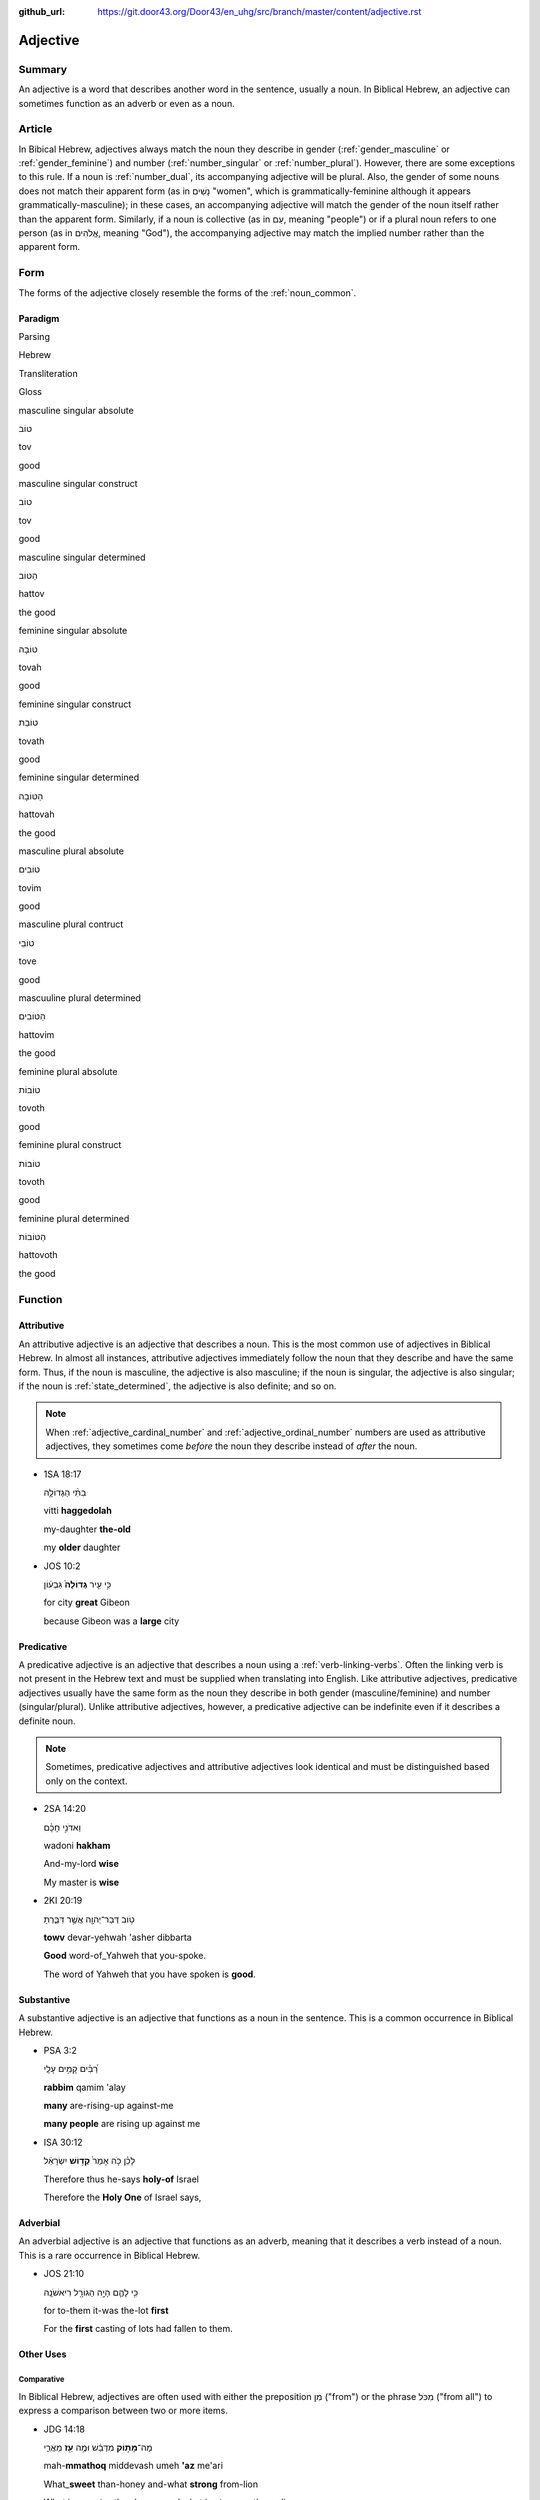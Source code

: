 :github_url: https://git.door43.org/Door43/en_uhg/src/branch/master/content/adjective.rst

.. _adjective:

Adjective
=========

Summary
-------

An adjective is a word that describes another word in the sentence,
usually a noun. In Biblical Hebrew, an adjective can sometimes function
as an adverb or even as a noun.

Article
-------

In Bibical Hebrew, adjectives always match the noun they describe in
gender
(:ref:`gender_masculine`
or
:ref:`gender_feminine`)
and number
(:ref:`number_singular`
or
:ref:`number_plural`).
However, there are some exceptions to this rule. If a noun is
:ref:`number_dual`,
its accompanying adjective will be plural. Also, the gender of some
nouns does not match their apparent form (as in נָשִׁים "women", which is
grammatically-feminine although it appears grammatically-masculine); in
these cases, an accompanying adjective will match the gender of the noun
itself rather than the apparent form. Similarly, if a noun is collective
(as in עַם, meaning "people") or if a plural noun refers to one person
(as in אֱלֹהִים, meaning "God"), the accompanying adjective may match
the implied number rather than the apparent form.

Form
----

The forms of the adjective closely resemble the forms of the
:ref:`noun_common`.

Paradigm
~~~~~~~~

.. raw:: html

   <table border="1" class="docutils">

.. raw:: html

   <tr class="row-odd">

.. raw:: html

   <th>

Parsing

.. raw:: html

   </th>

.. raw:: html

   <th>

Hebrew

.. raw:: html

   </th>

.. raw:: html

   <th>

Transliteration

.. raw:: html

   </th>

.. raw:: html

   <th>

Gloss

.. raw:: html

   </th>

.. raw:: html

   </tr>

.. raw:: html

   <tr class="row-even" align="center">

.. raw:: html

   <td>

masculine singular absolute

.. raw:: html

   </td>

.. raw:: html

   <td>

טוֹב

.. raw:: html

   </td>

.. raw:: html

   <td>

tov

.. raw:: html

   </td>

.. raw:: html

   <td>

good

.. raw:: html

   </td>

.. raw:: html

   </tr>

.. raw:: html

   <tr class="row-odd" align="center">

.. raw:: html

   <td>

masculine singular construct

.. raw:: html

   </td>

.. raw:: html

   <td>

טוֹב

.. raw:: html

   </td>

.. raw:: html

   <td>

tov

.. raw:: html

   </td>

.. raw:: html

   <td>

good

.. raw:: html

   </td>

.. raw:: html

   </tr>

.. raw:: html

   <tr class="row-even" align="center">

.. raw:: html

   <td>

masculine singular determined

.. raw:: html

   </td>

.. raw:: html

   <td>

הַטּוֹב

.. raw:: html

   </td>

.. raw:: html

   <td>

hattov

.. raw:: html

   </td>

.. raw:: html

   <td>

the good

.. raw:: html

   </td>

.. raw:: html

   </tr>

.. raw:: html

   <tr class="row-odd" align="center">

.. raw:: html

   <td>

feminine singular absolute

.. raw:: html

   </td>

.. raw:: html

   <td>

טוֹבָה

.. raw:: html

   </td>

.. raw:: html

   <td>

tovah

.. raw:: html

   </td>

.. raw:: html

   <td>

good

.. raw:: html

   </td>

.. raw:: html

   </tr>

.. raw:: html

   <tr class="row-even" align="center">

.. raw:: html

   <td>

feminine singular construct

.. raw:: html

   </td>

.. raw:: html

   <td>

טוֹבַת

.. raw:: html

   </td>

.. raw:: html

   <td>

tovath

.. raw:: html

   </td>

.. raw:: html

   <td>

good

.. raw:: html

   </td>

.. raw:: html

   </tr>

.. raw:: html

   <tr class="row-odd" align="center">

.. raw:: html

   <td>

feminine singular determined

.. raw:: html

   </td>

.. raw:: html

   <td>

הַטּוֹבָה

.. raw:: html

   </td>

.. raw:: html

   <td>

hattovah

.. raw:: html

   </td>

.. raw:: html

   <td>

the good

.. raw:: html

   </td>

.. raw:: html

   </tr>

.. raw:: html

   <tr class="row-even" align="center">

.. raw:: html

   <td>

masculine plural absolute

.. raw:: html

   </td>

.. raw:: html

   <td>

טוֹבִים

.. raw:: html

   </td>

.. raw:: html

   <td>

tovim

.. raw:: html

   </td>

.. raw:: html

   <td>

good

.. raw:: html

   </td>

.. raw:: html

   </tr>

.. raw:: html

   <tr class="row-odd" align="center">

.. raw:: html

   <td>

masculine plural contruct

.. raw:: html

   </td>

.. raw:: html

   <td>

טוֹבֵי

.. raw:: html

   </td>

.. raw:: html

   <td>

tove

.. raw:: html

   </td>

.. raw:: html

   <td>

good

.. raw:: html

   </td>

.. raw:: html

   </tr>

.. raw:: html

   <tr class="row-even" align="center">

.. raw:: html

   <td>

mascuuline plural determined

.. raw:: html

   </td>

.. raw:: html

   <td>

הַטּוֹבִים

.. raw:: html

   </td>

.. raw:: html

   <td>

hattovim

.. raw:: html

   </td>

.. raw:: html

   <td>

the good

.. raw:: html

   </td>

.. raw:: html

   </tr>

.. raw:: html

   <tr class="row-odd" align="center">

.. raw:: html

   <td>

feminine plural absolute

.. raw:: html

   </td>

.. raw:: html

   <td>

טוֹבוֹת

.. raw:: html

   </td>

.. raw:: html

   <td>

tovoth

.. raw:: html

   </td>

.. raw:: html

   <td>

good

.. raw:: html

   </td>

.. raw:: html

   </tr>

.. raw:: html

   <tr class="row-even" align="center">

.. raw:: html

   <td>

feminine plural construct

.. raw:: html

   </td>

.. raw:: html

   <td>

טוֹבוֹת

.. raw:: html

   </td>

.. raw:: html

   <td>

tovoth

.. raw:: html

   </td>

.. raw:: html

   <td>

good

.. raw:: html

   </td>

.. raw:: html

   </tr>

.. raw:: html

   <tr class="row-odd" align="center">

.. raw:: html

   <td>

feminine plural determined

.. raw:: html

   </td>

.. raw:: html

   <td>

הַטּוֹבוֹת

.. raw:: html

   </td>

.. raw:: html

   <td>

hattovoth

.. raw:: html

   </td>

.. raw:: html

   <td>

the good

.. raw:: html

   </td>

.. raw:: html

   </tr>

.. raw:: html

   </tbody>

.. raw:: html

   </table>

Function
--------

.. _adjective-attributive:

Attributive
~~~~~~~~~~~

An attributive adjective is an adjective that describes a noun. This is
the most common use of adjectives in Biblical Hebrew. In almost all
instances, attributive adjectives immediately follow the noun that they
describe and have the same form. Thus, if the noun is masculine, the
adjective is also masculine; if the noun is singular, the adjective is
also singular; if the noun is
:ref:`state_determined`,
the adjective is also definite; and so on.

.. note:: When :ref:`adjective_cardinal_number` and
          :ref:`adjective_ordinal_number` numbers are used as attributive
          adjectives, they sometimes come *before* the noun they describe
          instead of *after* the noun.

-  1SA 18:17

   .. raw:: html

      <table border="1" class="docutils">

   .. raw:: html

      <colgroup>

   .. raw:: html

      <col width="100%" />

   .. raw:: html

      </colgroup>

   .. raw:: html

      <tbody valign="top">

   .. raw:: html

      <tr class="row-odd" align="right">

   .. raw:: html

      <td>

   בִתִּ֨י הַגְּדוֹלָ֤ה

   .. raw:: html

      </td>

   .. raw:: html

      </tr>

   .. raw:: html

      <tr class="row-even">

   .. raw:: html

      <td>

   vitti **haggedolah**

   .. raw:: html

      </td>

   .. raw:: html

      </tr>

   .. raw:: html

      <tr class="row-odd">

   .. raw:: html

      <td>

   my-daughter **the-old**

   .. raw:: html

      </td>

   .. raw:: html

      </tr>

   .. raw:: html

      <tr class="row-even">

   .. raw:: html

      <td>

   my **older** daughter

   .. raw:: html

      </td>

   .. raw:: html

      </tr>

   .. raw:: html

      </tbody>

   .. raw:: html

      </table>

-  JOS 10:2

   .. raw:: html

      <table border="1" class="docutils">

   .. raw:: html

      <colgroup>

   .. raw:: html

      <col width="100%" />

   .. raw:: html

      </colgroup>

   .. raw:: html

      <tbody valign="top">

   .. raw:: html

      <tr class="row-odd" align="right">

   .. raw:: html

      <td>

   כִּ֣י עִ֤יר **גְּדוֹלָה֙** גִּבְע֔וֹן

   .. raw:: html

      </td>

   .. raw:: html

      </tr>

   .. raw:: html

      <tr class="row-even">

   .. raw:: html

      <td>

   .. raw:: html

      </td>

   .. raw:: html

      </tr>

   .. raw:: html

      <tr class="row-odd">

   .. raw:: html

      <td>

   for city **great** Gibeon

   .. raw:: html

      </td>

   .. raw:: html

      </tr>

   .. raw:: html

      <tr class="row-even">

   .. raw:: html

      <td>

   because Gibeon was a **large** city

   .. raw:: html

      </td>

   .. raw:: html

      </tr>

   .. raw:: html

      </tbody>

   .. raw:: html

      </table>

.. _adjective-predicative:

Predicative
~~~~~~~~~~~

A predicative adjective is an adjective that describes a noun using a
:ref:`verb-linking-verbs`.
Often the linking verb is not present in the Hebrew text and must be
supplied when translating into English. Like attributive adjectives,
predicative adjectives usually have the same form as the noun they
describe in both gender (masculine/feminine) and number
(singular/plural). Unlike attributive adjectives, however, a predicative
adjective can be indefinite even if it describes a definite noun.

.. note:: Sometimes, predicative adjectives and attributive adjectives look
          identical and must be distinguished based only on the context.

-  2SA 14:20

   .. raw:: html

      <table border="1" class="docutils">

   .. raw:: html

      <colgroup>

   .. raw:: html

      <col width="100%" />

   .. raw:: html

      </colgroup>

   .. raw:: html

      <tbody valign="top">

   .. raw:: html

      <tr class="row-odd" align="right">

   .. raw:: html

      <td>

   וַאדֹנִ֣י חָכָ֗ם

   .. raw:: html

      </td>

   .. raw:: html

      </tr>

   .. raw:: html

      <tr class="row-even">

   .. raw:: html

      <td>

   wadoni **hakham**

   .. raw:: html

      </td>

   .. raw:: html

      </tr>

   .. raw:: html

      <tr class="row-odd">

   .. raw:: html

      <td>

   And-my-lord **wise**

   .. raw:: html

      </td>

   .. raw:: html

      </tr>

   .. raw:: html

      <tr class="row-even">

   .. raw:: html

      <td>

   My master is **wise**

   .. raw:: html

      </td>

   .. raw:: html

      </tr>

   .. raw:: html

      </tbody>

   .. raw:: html

      </table>

-  2KI 20:19

   .. raw:: html

      <table border="1" class="docutils">

   .. raw:: html

      <colgroup>

   .. raw:: html

      <col width="100%" />

   .. raw:: html

      </colgroup>

   .. raw:: html

      <tbody valign="top">

   .. raw:: html

      <tr class="row-odd" align="right">

   .. raw:: html

      <td>

   טֹ֥וב דְּבַר־יְהוָ֖ה אֲשֶׁ֣ר דִּבַּ֑רְתָּ

   .. raw:: html

      </td>

   .. raw:: html

      </tr>

   .. raw:: html

      <tr class="row-even">

   .. raw:: html

      <td>

   **towv** devar-yehwah 'asher dibbarta

   .. raw:: html

      </td>

   .. raw:: html

      </tr>

   .. raw:: html

      <tr class="row-odd">

   .. raw:: html

      <td>

   **Good** word-of\_Yahweh that you-spoke.

   .. raw:: html

      </td>

   .. raw:: html

      </tr>

   .. raw:: html

      <tr class="row-even">

   .. raw:: html

      <td>

   The word of Yahweh that you have spoken is **good**.

   .. raw:: html

      </td>

   .. raw:: html

      </tr>

   .. raw:: html

      </tbody>

   .. raw:: html

      </table>

.. _adjective-substantive:

Substantive
~~~~~~~~~~~

A substantive adjective is an adjective that functions as a noun in the
sentence. This is a common occurrence in Biblical Hebrew.

-  PSA 3:2

   .. raw:: html

      <table border="1" class="docutils">

   .. raw:: html

      <colgroup>

   .. raw:: html

      <col width="100%" />

   .. raw:: html

      </colgroup>

   .. raw:: html

      <tbody valign="top">

   .. raw:: html

      <tr class="row-odd" align="right">

   .. raw:: html

      <td>

   רַ֝בִּ֗ים קָמִ֥ים עָלָֽי

   .. raw:: html

      </td>

   .. raw:: html

      </tr>

   .. raw:: html

      <tr class="row-even">

   .. raw:: html

      <td>

   **rabbim** qamim 'alay

   .. raw:: html

      </td>

   .. raw:: html

      </tr>

   .. raw:: html

      <tr class="row-odd">

   .. raw:: html

      <td>

   **many** are-rising-up against-me

   .. raw:: html

      </td>

   .. raw:: html

      </tr>

   .. raw:: html

      <tr class="row-even">

   .. raw:: html

      <td>

   **many people** are rising up against me

   .. raw:: html

      </td>

   .. raw:: html

      </tr>

   .. raw:: html

      </tbody>

   .. raw:: html

      </table>

-  ISA 30:12

   .. raw:: html

      <table border="1" class="docutils">

   .. raw:: html

      <colgroup>

   .. raw:: html

      <col width="100%" />

   .. raw:: html

      </colgroup>

   .. raw:: html

      <tbody valign="top">

   .. raw:: html

      <tr class="row-odd" align="right">

   .. raw:: html

      <td>

   לָכֵ֗ן כֹּ֤ה אָמַר֙ **קְד֣וֹשׁ** יִשְׂרָאֵ֔ל

   .. raw:: html

      </td>

   .. raw:: html

      </tr>

   .. raw:: html

      <tr class="row-even">

   .. raw:: html

      <td>

   .. raw:: html

      </td>

   .. raw:: html

      </tr>

   .. raw:: html

      <tr class="row-odd">

   .. raw:: html

      <td>

   Therefore thus he-says **holy-of** Israel

   .. raw:: html

      </td>

   .. raw:: html

      </tr>

   .. raw:: html

      <tr class="row-even">

   .. raw:: html

      <td>

   Therefore the **Holy One** of Israel says,

   .. raw:: html

      </td>

   .. raw:: html

      </tr>

   .. raw:: html

      </tbody>

   .. raw:: html

      </table>

Adverbial
~~~~~~~~~

An adverbial adjective is an adjective that functions as an adverb,
meaning that it describes a verb instead of a noun. This is a rare
occurrence in Biblical Hebrew.

-  JOS 21:10

   .. raw:: html

      <table border="1" class="docutils">

   .. raw:: html

      <colgroup>

   .. raw:: html

      <col width="100%" />

   .. raw:: html

      </colgroup>

   .. raw:: html

      <tbody valign="top">

   .. raw:: html

      <tr class="row-odd" align="right">

   .. raw:: html

      <td>

   כִּ֥י לָהֶ֛ם הָיָ֥ה הַגּוֹרָ֖ל רִיאשֹׁנָֽה

   .. raw:: html

      </td>

   .. raw:: html

      </tr>

   .. raw:: html

      <tr class="row-even">

   .. raw:: html

      <td>

   .. raw:: html

      </td>

   .. raw:: html

      </tr>

   .. raw:: html

      <tr class="row-odd">

   .. raw:: html

      <td>

   for to-them it-was the-lot **first**

   .. raw:: html

      </td>

   .. raw:: html

      </tr>

   .. raw:: html

      <tr class="row-even">

   .. raw:: html

      <td>

   For the **first** casting of lots had fallen to them.

   .. raw:: html

      </td>

   .. raw:: html

      </tr>

   .. raw:: html

      </tbody>

   .. raw:: html

      </table>

Other Uses
~~~~~~~~~~

Comparative
^^^^^^^^^^^

In Biblical Hebrew, adjectives are often used with either the
preposition מִן ("from") or the phrase מִכֹּל ("from all") to express a
comparison between two or more items.

-  JDG 14:18

   .. raw:: html

      <table border="1" class="docutils">

   .. raw:: html

      <colgroup>

   .. raw:: html

      <col width="100%" />

   .. raw:: html

      </colgroup>

   .. raw:: html

      <tbody valign="top">

   .. raw:: html

      <tr class="row-odd" align="right">

   .. raw:: html

      <td>

   מַה־\ **מָּת֣וֹק** מִדְּבַ֔שׁ וּמֶ֥ה **עַ֖ז** מֵאֲרִ֑י

   .. raw:: html

      </td>

   .. raw:: html

      </tr>

   .. raw:: html

      <tr class="row-even">

   .. raw:: html

      <td>

   mah-\ **mmathoq** middevash umeh **'az** me'ari

   .. raw:: html

      </td>

   .. raw:: html

      </tr>

   .. raw:: html

      <tr class="row-odd">

   .. raw:: html

      <td>

   What\_\ **sweet** than-honey and-what **strong** from-lion

   .. raw:: html

      </td>

   .. raw:: html

      </tr>

   .. raw:: html

      <tr class="row-even">

   .. raw:: html

      <td>

   What is **sweeter** than honey, and what is **stronger** than a lion

   .. raw:: html

      </td>

   .. raw:: html

      </tr>

   .. raw:: html

      </tbody>

   .. raw:: html

      </table>

-  GEN 3:1

   .. raw:: html

      <table border="1" class="docutils">

   .. raw:: html

      <colgroup>

   .. raw:: html

      <col width="100%" />

   .. raw:: html

      </colgroup>

   .. raw:: html

      <tbody valign="top">

   .. raw:: html

      <tr class="row-odd" align="right">

   .. raw:: html

      <td>

   וְהַנָּחָשׁ֙ הָיָ֣ה **עָר֔וּם מִכֹּל֙** חַיַּ֣ת הַשָּׂדֶ֔ה

   .. raw:: html

      </td>

   .. raw:: html

      </tr>

   .. raw:: html

      <tr class="row-even">

   .. raw:: html

      <td>

   wehannahash hayah **'arum mikkol** hayyath hassadeh

   .. raw:: html

      </td>

   .. raw:: html

      </tr>

   .. raw:: html

      <tr class="row-odd">

   .. raw:: html

      <td>

   And-the-serpent was **shrewd from-all** beings-of the-field

   .. raw:: html

      </td>

   .. raw:: html

      </tr>

   .. raw:: html

      <tr class="row-even">

   .. raw:: html

      <td>

   Now the serpent was **more shrewd than any other** beast of the field

   .. raw:: html

      </td>

   .. raw:: html

      </tr>

   .. raw:: html

      </tbody>

   .. raw:: html

      </table>

Intensive
^^^^^^^^^

In Biblical Hebrew, the meaning of an adjective can be strengthened by
pairing it either with the word מְאֹד ("very") or with the phrase
לֵאלֹהִים ("to God").

-  GEN 1:31

   .. raw:: html

      <table border="1" class="docutils">

   .. raw:: html

      <colgroup>

   .. raw:: html

      <col width="100%" />

   .. raw:: html

      </colgroup>

   .. raw:: html

      <tbody valign="top">

   .. raw:: html

      <tr class="row-odd" align="right">

   .. raw:: html

      <td>

   וְהִנֵּה־ט֖וֹב מְאֹ֑ד

   .. raw:: html

      </td>

   .. raw:: html

      </tr>

   .. raw:: html

      <tr class="row-even">

   .. raw:: html

      <td>

   wehinneh-\ **tov me'od**

   .. raw:: html

      </td>

   .. raw:: html

      </tr>

   .. raw:: html

      <tr class="row-odd">

   .. raw:: html

      <td>

   And-behold\_\ **good very**

   .. raw:: html

      </td>

   .. raw:: html

      </tr>

   .. raw:: html

      <tr class="row-even">

   .. raw:: html

      <td>

   Behold, it was **very good**

   .. raw:: html

      </td>

   .. raw:: html

      </tr>

   .. raw:: html

      </tbody>

   .. raw:: html

      </table>

-  JON 3:3

   .. raw:: html

      <table border="1" class="docutils">

   .. raw:: html

      <colgroup>

   .. raw:: html

      <col width="100%" />

   .. raw:: html

      </colgroup>

   .. raw:: html

      <tbody valign="top">

   .. raw:: html

      <tr class="row-odd" align="right">

   .. raw:: html

      <td>

   עִיר־גְּדוֹלָה֙ לֵֽאלֹהִ֔ים

   .. raw:: html

      </td>

   .. raw:: html

      </tr>

   .. raw:: html

      <tr class="row-even">

   .. raw:: html

      <td>

   'ir-**gedolah lelohim**

   .. raw:: html

      </td>

   .. raw:: html

      </tr>

   .. raw:: html

      <tr class="row-odd">

   .. raw:: html

      <td>

   city\_\ **great to-God**

   .. raw:: html

      </td>

   .. raw:: html

      </tr>

   .. raw:: html

      <tr class="row-even">

   .. raw:: html

      <td>

   a **very large** city

   .. raw:: html

      </td>

   .. raw:: html

      </tr>

   .. raw:: html

      </tbody>

   .. raw:: html

      </table>

.. _adjective-superlative:

Superlative
^^^^^^^^^^^

Biblical Hebrew utilizes different ways to strengthen an adjective to
its greatest degree ("the smallest", "the greatest", etc.). Usually, the
superlative meaning of an adjective must be determined from the context.

-  1SA 16:11 –– adjective with the :ref:`preposition_definite_article`

   .. raw:: html

      <table border="1" class="docutils">

   .. raw:: html

      <colgroup>

   .. raw:: html

      <col width="100%" />

   .. raw:: html

      </colgroup>

   .. raw:: html

      <tbody valign="top">

   .. raw:: html

      <tr class="row-odd" align="right">

   .. raw:: html

      <td>

   עֹ֚וד שָׁאַ֣ר הַקָּטָ֔ן

   .. raw:: html

      </td>

   .. raw:: html

      </tr>

   .. raw:: html

      <tr class="row-even">

   .. raw:: html

      <td>

   'owd sha'ar **haqqatan**

   .. raw:: html

      </td>

   .. raw:: html

      </tr>

   .. raw:: html

      <tr class="row-odd">

   .. raw:: html

      <td>

   Still remains **the-young**

   .. raw:: html

      </td>

   .. raw:: html

      </tr>

   .. raw:: html

      <tr class="row-even">

   .. raw:: html

      <td>

   There remains yet **the youngest**

   .. raw:: html

      </td>

   .. raw:: html

      </tr>

   .. raw:: html

      </tbody>

   .. raw:: html

      </table>

-  MIC 7:4 –– adjective with a :ref:`suffix_pronominal`

   .. raw:: html

      <table border="1" class="docutils">

   .. raw:: html

      <colgroup>

   .. raw:: html

      <col width="100%" />

   .. raw:: html

      </colgroup>

   .. raw:: html

      <tbody valign="top">

   .. raw:: html

      <tr class="row-odd" align="right">

   .. raw:: html

      <td>

   טוֹבָ֣ם כְּחֵ֔דֶק

   .. raw:: html

      </td>

   .. raw:: html

      </tr>

   .. raw:: html

      <tr class="row-even">

   .. raw:: html

      <td>

   **tovam** kehedeq

   .. raw:: html

      </td>

   .. raw:: html

      </tr>

   .. raw:: html

      <tr class="row-odd">

   .. raw:: html

      <td>

   **good-their** like-brier

   .. raw:: html

      </td>

   .. raw:: html

      </tr>

   .. raw:: html

      <tr class="row-even">

   .. raw:: html

      <td>

   **the best of them** is like a brier

   .. raw:: html

      </td>

   .. raw:: html

      </tr>

   .. raw:: html

      </tbody>

   .. raw:: html

      </table>

-  SNG 1:8 –– adjective with a prepositional phrase

   .. raw:: html

      <table border="1" class="docutils">

   .. raw:: html

      <colgroup>

   .. raw:: html

      <col width="100%" />

   .. raw:: html

      </colgroup>

   .. raw:: html

      <tbody valign="top">

   .. raw:: html

      <tr class="row-odd" align="right">

   .. raw:: html

      <td>

   הַיָּפָ֖ה בַּנָּשִׁ֑ים

   .. raw:: html

      </td>

   .. raw:: html

      </tr>

   .. raw:: html

      <tr class="row-even">

   .. raw:: html

      <td>

   **hayyafah** bannashim

   .. raw:: html

      </td>

   .. raw:: html

      </tr>

   .. raw:: html

      <tr class="row-odd">

   .. raw:: html

      <td>

   **the-fair** among-women

   .. raw:: html

      </td>

   .. raw:: html

      </tr>

   .. raw:: html

      <tr class="row-even">

   .. raw:: html

      <td>

   **the fairest** among women

   .. raw:: html

      </td>

   .. raw:: html

      </tr>

   .. raw:: html

      </tbody>

   .. raw:: html

      </table>
